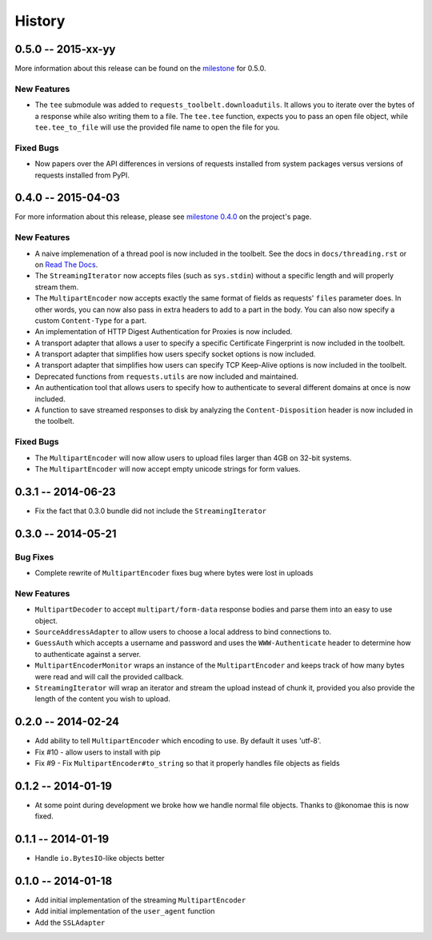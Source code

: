 History
=======

0.5.0 -- 2015-xx-yy
-------------------

More information about this release can be found on the `milestone
<https://github.com/sigmavirus24/requests-toolbelt/issues?utf8=%E2%9C%93&q=is%3Aall+milestone%3A0.5+>`_
for 0.5.0.

New Features
~~~~~~~~~~~~

- The ``tee`` submodule was added to ``requests_toolbelt.downloadutils``. It
  allows you to iterate over the bytes of a response while also writing them
  to a file. The ``tee.tee`` function, expects you to pass an open file
  object, while ``tee.tee_to_file`` will use the provided file name to open
  the file for you.

Fixed Bugs
~~~~~~~~~~

- Now papers over the API differences in versions of requests installed from
  system packages versus versions of requests installed from PyPI.

0.4.0 -- 2015-04-03
-------------------

For more information about this release, please see `milestone 0.4.0 
<https://github.com/sigmavirus24/requests-toolbelt/issues?q=milestone%3A0.4>`_
on the project's page.

New Features
~~~~~~~~~~~~

- A naive implemenation of a thread pool is now included in the toolbelt. See 
  the docs in ``docs/threading.rst`` or on `Read The Docs 
  <https://toolbelt.readthedocs.org>`_.

- The ``StreamingIterator`` now accepts files (such as ``sys.stdin``) without 
  a specific length and will properly stream them.

- The ``MultipartEncoder`` now accepts exactly the same format of fields as 
  requests' ``files`` parameter does. In other words, you can now also pass in 
  extra headers to add to a part in the body. You can also now specify a 
  custom ``Content-Type`` for a part.

- An implementation of HTTP Digest Authentication for Proxies is now included.

- A transport adapter that allows a user to specify a specific Certificate 
  Fingerprint is now included in the toolbelt.

- A transport adapter that simplifies how users specify socket options is now 
  included.

- A transport adapter that simplifies how users can specify TCP Keep-Alive 
  options is now included in the toolbelt.

- Deprecated functions from ``requests.utils`` are now included and 
  maintained.

- An authentication tool that allows users to specify how to authenticate to 
  several different domains at once is now included.

- A function to save streamed responses to disk by analyzing the 
  ``Content-Disposition`` header is now included in the toolbelt.

Fixed Bugs
~~~~~~~~~~

- The ``MultipartEncoder`` will now allow users to upload files larger than 
  4GB on 32-bit systems.

- The ``MultipartEncoder`` will now accept empty unicode strings for form 
  values.

0.3.1 -- 2014-06-23
-------------------

- Fix the fact that 0.3.0 bundle did not include the ``StreamingIterator``

0.3.0 -- 2014-05-21
-------------------

Bug Fixes
~~~~~~~~~

- Complete rewrite of ``MultipartEncoder`` fixes bug where bytes were lost in
  uploads

New Features
~~~~~~~~~~~~

- ``MultipartDecoder`` to accept ``multipart/form-data`` response bodies and
  parse them into an easy to use object.

- ``SourceAddressAdapter`` to allow users to choose a local address to bind
  connections to.

- ``GuessAuth`` which accepts a username and password and uses the
  ``WWW-Authenticate`` header to determine how to authenticate against a
  server.

- ``MultipartEncoderMonitor`` wraps an instance of the ``MultipartEncoder``
  and keeps track of how many bytes were read and will call the provided
  callback.

- ``StreamingIterator`` will wrap an iterator and stream the upload instead of
  chunk it, provided you also provide the length of the content you wish to
  upload.

0.2.0 -- 2014-02-24
-------------------

- Add ability to tell ``MultipartEncoder`` which encoding to use. By default
  it uses 'utf-8'.

- Fix #10 - allow users to install with pip

- Fix #9 - Fix ``MultipartEncoder#to_string`` so that it properly handles file
  objects as fields

0.1.2 -- 2014-01-19
-------------------

- At some point during development we broke how we handle normal file objects.
  Thanks to @konomae this is now fixed.

0.1.1 -- 2014-01-19
-------------------

- Handle ``io.BytesIO``-like objects better

0.1.0 -- 2014-01-18
-------------------

- Add initial implementation of the streaming ``MultipartEncoder``

- Add initial implementation of the ``user_agent`` function

- Add the ``SSLAdapter``
